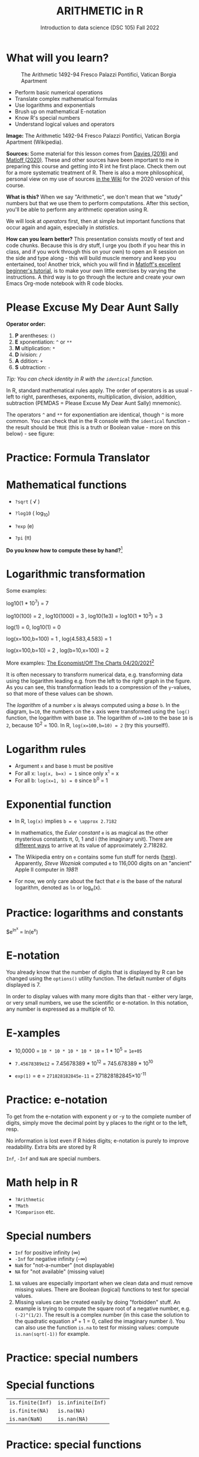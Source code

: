 #+TITLE: ARITHMETIC in R
#+AUTHOR: Introduction to data science (DSC 105) Fall 2022
#+startup: hideblocks indent overview inlineimages entitiespretty
[[../img/4_math.jpg]]
* What will you learn?
#+attr_html: :width 500px
#+caption: The Arithmetic 1492-94 Fresco Palazzi Pontifici, Vatican Borgia Apartment
[[../img/4_aritmetica.jpg]]

- Perform basic numerical operations
- Translate complex mathematical formulas
- Use logarithms and exponentials
- Brush up on mathematical E-notation
- Know R's special numbers
- Understand logical values and operators

#+begin_notes
*Image:* The Arithmetic 1492-94 Fresco Palazzi Pontifici, Vatican
Borgia Apartment (Wikipedia).

*Sources:* Some material for this lesson comes from [[davies][Davies (2016)]] and
[[matloff][Matloff (2020)]]. These and other sources have been important to me in
preparing this course and getting into R int he first place. Check
them out for a more systematic treatment of R. There is also a more
philosophical, personal view on my use of sources [[https://github.com/birkenkrahe/ds101/wiki/Why-R,-my-path,-DataCamp][in the Wiki]] for the
2020 version of this course.

*What is this?* When we say "Arithmetic", we don't mean that we "study"
numbers but that we use them to perform computations. After this
section, you'll be able to perform any arithmetic operation using R.

We will look at /operators/ first, then at simple but important
functions that occur again and again, especially in /statistics/.

*How can you learn better?* This presentation consists mostly of text
and code chunks. Because this is dry stuff, I urge you (both if you
hear this in class, and if you work through this on your own) to open
an R session on the side and type along - this will build muscle
memory and keep you entertained, too! Another trick, which you will
find in [[matloff][Matloff's excellent beginner's tutorial]], is to make your own
little exercises by varying the instructions. A third way is to go
through the lecture and create your own Emacs Org-mode notebook with R
code blocks.
#+end_notes
* Please Excuse My Dear Aunt Sally

*Operator order:*

1) *P* arentheses: ~()~
2) *E* xponentiation: ~^~ or ~**~
3) *M* ultiplication: ~*~
4) *D* ivision: ~/~
5) *A* ddition: ~+~
6) *S* ubtraction: ~-~

/Tip: You can check identity in R with the ~identical~ function./

#+begin_notes
In R, standard mathematical rules apply. The order of operators is as
usual - left to right, parentheses, exponents, multiplication,
division, addition, subtraction (PEMDAS = Please Excuse My Dear Aunt
Sally) mnemonic).

The operators ~^~ and ~**~ for exponentiation are identical, though ~^~ is
more common. You can check that in the R console with the ~identical~
function - the result should be ~TRUE~ (this is a truth or Boolean
value - more on this below) - see figure:

[[../img/4_identical.png]]

#+end_notes

* Practice: Formula Translator
#+attr_html: :width 500px
[[../img/practice.jpg]]
* Mathematical functions
[[../img/4_maths1.gif]]

- ~?sqrt~ ( \radic )

- ~?log10~ ( log_10)

- ~?exp~ (e)

- ~?pi~ (\pi)

*Do you know how to compute these by hand?*[fn:1]

* Logarithmic transformation
#+ATTR_HTML: :width 800px
[[../img/4_exp_log_plot.png]]
#+SOURCE: r-graph-gallery.com, Book of R Chapter 2

Some examples:
#+begin_example R
log10(1 * 10^7) = 7

log10(100) = 2 , log10(1000) = 3 , log10(1e3) = log10(1 * 10^3) = 3

log(1) = 0, log10(1) = 0

log(x=100,b=100) = 1 , log(4.583,4.583) = 1

log(x=100,b=10) = 2 , log(b=10,x=100) = 2
#+end_example

More examples: [[https://view.e.economist.com/?qs=d55c97a1de83b95ad1aa9d756a88fafe97cb7fc75d8e405bd20caf999b5f482d71a7106eb82724938a8ff8a420c219a05b9b132f0e969760ea83e57c2668331e133e24432173498d2cd548123781e419][The Economist/Off The Charts 04/20/2021]][fn:2]

#+begin_notes
It is often necessary to transform numerical data, e.g. transforming
data using the logarithm leading e.g. from the left to the right graph
in the figure. As you can see, this transformation leads to a
compression of the ~y~-values, so that more of these values can be
shown.

The /logarithm/ of a number ~x~ is always computed using a /base/ ~b~. In
the diagram, ~b=10~, the numbers on the ~x~ axis were transformed
using the ~log()~ function, the logarithm with base ~10~. The logarithm
of ~x=100~ to the base ~10~ is ~2~, because 10^2 = 100. In R,
~log(x=100,b=10) = 2~ (try this yourself!).

#+end_notes

* Logarithm rules

[[../img/4_rules.gif]]

- Argument ~x~ and base ~b~ must be positive
- For all x: ~log(x, b=x) = 1~ since only x^1 = x
- For all b: ~log(x=1, b) = 0~ since b^0 = 1

* Exponential function
#+attr_html: :width 500px
[[../img/4_euler.jpeg]]

- In R, ~log(x)~ implies ~b = e \approx 2.7182~

- In mathematics, the /Euler constant/ ~e~ is as magical as the other
  mysterious constants \pi, 0, 1 and i (the imaginary unit). There are
  [[https://en.wikipedia.org/wiki/E_(mathematical_constant)][different ways]] to arrive at its value of approximately
  2.718282. 

- The Wikipedia entry on ~e~ contains some fun stuff for nerds
  ([[https://en.wikipedia.org/wiki/E_(mathematical_constant)#In_computer_culture][here]]). Apparently, /Steve Wozniak/ computed ~e~ to 116,000 digits on
  an "ancient" Apple II computer in /1981/!

- For now, we only care about the fact that $e$ is the base of the
  natural logarithm, denoted as ~ln~ or log_e(x).

* Practice: logarithms and constants
#+attr_html: :width 500px
[[../img/practice.jpg]]


$e^{ln^{x}} = ln(e^x)
* E-notation
#+NAME: fig:powers
#+ATTR_HTML: :height 400px
[[../img/4_powers-ten.png]]

#+begin_notes
You already know that the number of digits that is displayed by R can
be changed using the ~options()~ utility function. The default number of
digits displayed is 7.

In order to display values with many more digits than that - either
very large, or very small numbers, we use the scientific or
e-notation. In this notation, any number is expressed as a multiple
of 10.
#+end_notes

* E-xamples

[[../img/4_penguins.gif]]

- 10,0000 = ~10 * 10 * 10 * 10 * 10~ = 1 * 10^5 = ~1e+05~

- ~7.45678389e12~ = 7.45678389 * 10^12 = 745.678389 * 10^10

- ~exp(1)~ = e = ~271828182845e-11~ = 271828182845\times10^{-11}

* Practice: e-notation
#+attr_html: :width 500px
[[../img/practice.jpg]]

#+begin_notes
To get from the e-notation with exponent y or -y to the complete
number of digits, simply move the decimal point by y places to the
right or to the left, resp.

No information is lost even if R hides digits; e-notation is purely
to improve readability. Extra bits are stored by R

~Inf~, ~-Inf~ and ~NaN~ are special numbers.
#+end_notes

* Math help in R

[[../img/4_help.gif]]

- ~?Arithmetic~
- ~?Math~
- ~?Comparison~ etc.

* Special numbers

#+attr_html: :width 400px
[[../img/4_special.jpg]]

- ~Inf~ for positive infinity (\infty)
- ~-Inf~ for negative infinity (-\infty)
- ~NaN~ for "not-a-number" (not displayable)
- ~NA~ for "not available" (missing value)

#+begin_notes
1) ~NA~ values are especially important when we clean data and must
   remove missing values. There are Boolean (logical) functions to
   test for special values.
2) Missing values can be created easily by doing "forbidden" stuff. An
   example is trying to compute the square root of a negative number,
   e.g. ~(-2)^(1/2)~. The result is a complex number (in this case the
   solution to the quadratic equation $x²+1=0$, called the imaginary
   number $i$). You can also use the function ~is.na~ to test for
   missing values: compute ~is.nan(sqrt(-1))~ for example.
#+end_notes

* Practice: special numbers
#+attr_html: :width 500px
[[../img/practice.jpg]]

* Special functions

#+attr_html: :width 600px
[[../img/4_penguins.gif]]

| ~is.finite(Inf)~ | ~is.infinite(Inf)~ |
| ~is.finite(NA)~  | ~is.na(NA)~        |
| ~is.nan(NaN)~    | ~is.nan(NA)~       |

#+begin_notes

[[../img/4_is_finite.png]]

#+end_notes

* Practice: special functions
#+attr_html: :width 500px
[[../img/practice.jpg]]
* Logical values and operators
#+attr_html: :width 300px
#+caption: George Boole
[[../img/4_boole.jpg]]

#+begin_notes
~TRUE~ and ~FALSE~ are reserved in R for logical values, and the variables
~T~ and ~F~ are already predefined. This can cause problems, because these
variable names are not reserved, i.e. you can redefine them. So better
stay away from saving time by using the short versions of these
values.
#+end_notes

* Practice: logical values
#+attr_html: :width 500px
[[../img/practice.jpg]]

* Logical operators

There are three logical operators in R:

~!~ for "/not/":  ~1 != 1~            

~&~ for "/and/":  ~(1==1) & (1==2)~   

~|~ for  "/or/": ~(1==2) ~| (1!=1)~ 

#+begin_notes

[[../img/4_logops.png]]

In the last command, we generated a ~FALSE~ value by comparing two
~FALSE~ values, which is the only way to make an ~|~ statement ~FALSE~.

#+end_notes

* Practice: logical operators
#+attr_html: :width 500px
[[../img/practice.jpg]]

* Concept summary
#+attr_html: :width 400px
[[../img/4_summary.jpg]]

- In R mathematical expressions are evaluated according to the
  /PEMDAS/ rule.

- The natural logarithm ln(x) is the inverse of the exponential
  function e^x.

- In the scientific or e-notation, numbers are expressed as positive
  or negative multiples of 10.

- Each positive or negative multiple shifts the digital point to the
  right or left, respectively.

- Infinity ~Inf~, not-a-number ~NaN~, and not available numbers ~NA~
  are /special values/ in R.

* Code summary

| CODE           | DESCRIPTION                           |
|----------------+---------------------------------------|
| ~log(x=,b=)~     | logarithm of ~x~, base ~b~                |
| ~exp(x)~         | $e^x$, exp[onential] of $x$           |
| ~is.finite(x)~   | tests for finiteness of ~x~             |
| ~is.infinite(x)~ | tests for infiniteness of ~x~           |
| ~is.nan(x)~      | checks if ~x~ is not-a-number           |
| ~is.na(x)~       | checks if ~x~ is not available          |
| ~all.equal(x,y)~ | tests near equality                   |
| ~identical(x,y)~ | tests exact equality                  |
| ~1e2~, ~1e-2~      | $10^{2}=100$, $10^{-2}=\frac{1}{100}$ |

* References

- <<cotton>> Richard Cotton (2013). [[http://duhi23.github.io/Analisis-de-datos/Cotton.pdf][Learning R.]] O'Reilly Media.

- <<davies>> Tilman M. Davies (2016). [[https://nostarch.com/bookofr][The Book of R. (No Starch
  Press).]]

- <<irizarry>> Rafael A. Irizarry (2020). [[https://rafalab.github.io/dsbook/][Introduction to Data Science]]
  (also: CRC Press, 2019).

- <<matloff>> Norman Matloff (2020). [[https://github.com/matloff/fasteR][fasteR: Fast Lane to Learning R!]].
  <<pemdas>>

* Footnotes

[fn:2]The log transformation uses "Covid-19, confirmed deaths"
data. In hindsight, I don't find the explanation in the text
particularly satisfying: "Plotted on a linear scale countries'
caseload seemed to rocket up out of nowhere. But plotted on a log
scale it became easy to see which countries were on the path to an
outbreak, and how far ahead or behind each one was, relative to the
others." I just don't see this information more clearly in the log
plot, do you?

[fn:1]I've recently been reminded [[https://bigthink.com/13-8/math-thinking/][through this article]] how important
it may be to be able to do computations without the help of
machines. Here are [[https://gauravvjn.quora.com/4-ways-to-calculate-Square-Root-without-using-inbuilt-functions-in-C-language-Interview-Puzzle][4 ways]] to compute ~sqrt~ in C (though not very
fast). In general: 1) using logarithms and exponentials
(sqrt(x)=e^{0.5 \times ln(x)}), 2) using successive approximate
numerical methods like [[https://mathworld.wolfram.com/NewtonsIteration.html][Newton's iteration]], 3) using modified long
division ([[https://www.wikihow.com/Calculate-a-Square-Root-by-Hand#Finding_Square_Roots_Manually_sub][prime factorization]]), 4) [[https://www.mathworks.com/help/fixedpoint/ug/implement-fixed-point-square-root-using-lookup-table.html][looking it up in a table]] (source:
[[https://www.quora.com/How-do-computers-calculate-square-roots][quora.com]])
